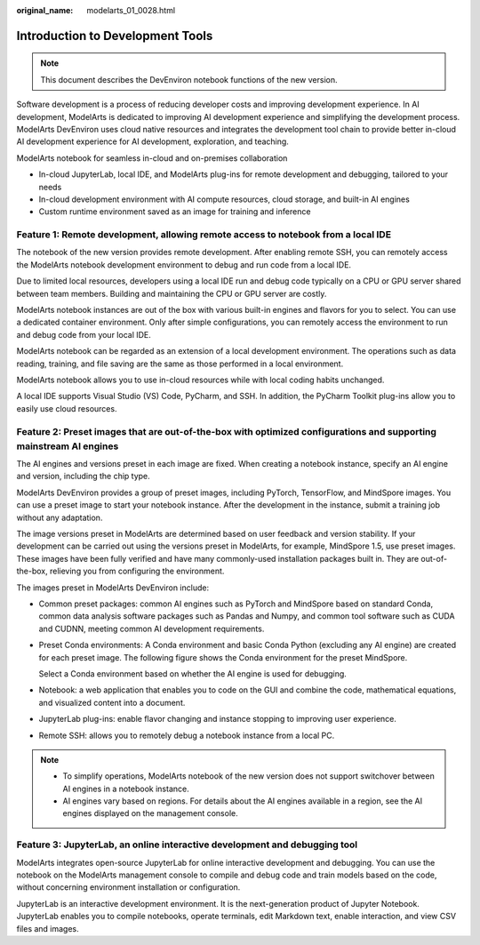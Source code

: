 :original_name: modelarts_01_0028.html

.. _modelarts_01_0028:

Introduction to Development Tools
=================================

.. note::

   This document describes the DevEnviron notebook functions of the new version.

Software development is a process of reducing developer costs and improving development experience. In AI development, ModelArts is dedicated to improving AI development experience and simplifying the development process. ModelArts DevEnviron uses cloud native resources and integrates the development tool chain to provide better in-cloud AI development experience for AI development, exploration, and teaching.

ModelArts notebook for seamless in-cloud and on-premises collaboration

-  In-cloud JupyterLab, local IDE, and ModelArts plug-ins for remote development and debugging, tailored to your needs
-  In-cloud development environment with AI compute resources, cloud storage, and built-in AI engines
-  Custom runtime environment saved as an image for training and inference

Feature 1: Remote development, allowing remote access to notebook from a local IDE
----------------------------------------------------------------------------------

The notebook of the new version provides remote development. After enabling remote SSH, you can remotely access the ModelArts notebook development environment to debug and run code from a local IDE.

Due to limited local resources, developers using a local IDE run and debug code typically on a CPU or GPU server shared between team members. Building and maintaining the CPU or GPU server are costly.

ModelArts notebook instances are out of the box with various built-in engines and flavors for you to select. You can use a dedicated container environment. Only after simple configurations, you can remotely access the environment to run and debug code from your local IDE.

ModelArts notebook can be regarded as an extension of a local development environment. The operations such as data reading, training, and file saving are the same as those performed in a local environment.

ModelArts notebook allows you to use in-cloud resources while with local coding habits unchanged.

A local IDE supports Visual Studio (VS) Code, PyCharm, and SSH. In addition, the PyCharm Toolkit plug-ins allow you to easily use cloud resources.

Feature 2: Preset images that are out-of-the-box with optimized configurations and supporting mainstream AI engines
-------------------------------------------------------------------------------------------------------------------

The AI engines and versions preset in each image are fixed. When creating a notebook instance, specify an AI engine and version, including the chip type.

ModelArts DevEnviron provides a group of preset images, including PyTorch, TensorFlow, and MindSpore images. You can use a preset image to start your notebook instance. After the development in the instance, submit a training job without any adaptation.

The image versions preset in ModelArts are determined based on user feedback and version stability. If your development can be carried out using the versions preset in ModelArts, for example, MindSpore 1.5, use preset images. These images have been fully verified and have many commonly-used installation packages built in. They are out-of-the-box, relieving you from configuring the environment.

The images preset in ModelArts DevEnviron include:

-  Common preset packages: common AI engines such as PyTorch and MindSpore based on standard Conda, common data analysis software packages such as Pandas and Numpy, and common tool software such as CUDA and CUDNN, meeting common AI development requirements.

-  Preset Conda environments: A Conda environment and basic Conda Python (excluding any AI engine) are created for each preset image. The following figure shows the Conda environment for the preset MindSpore.

   |image1|

   Select a Conda environment based on whether the AI engine is used for debugging.

-  Notebook: a web application that enables you to code on the GUI and combine the code, mathematical equations, and visualized content into a document.

-  JupyterLab plug-ins: enable flavor changing and instance stopping to improving user experience.

-  Remote SSH: allows you to remotely debug a notebook instance from a local PC.

.. note::

   -  To simplify operations, ModelArts notebook of the new version does not support switchover between AI engines in a notebook instance.
   -  AI engines vary based on regions. For details about the AI engines available in a region, see the AI engines displayed on the management console.

Feature 3: JupyterLab, an online interactive development and debugging tool
---------------------------------------------------------------------------

ModelArts integrates open-source JupyterLab for online interactive development and debugging. You can use the notebook on the ModelArts management console to compile and debug code and train models based on the code, without concerning environment installation or configuration.

JupyterLab is an interactive development environment. It is the next-generation product of Jupyter Notebook. JupyterLab enables you to compile notebooks, operate terminals, edit Markdown text, enable interaction, and view CSV files and images.

.. |image1| image:: /_static/images/en-us_image_0000001910019930.png
